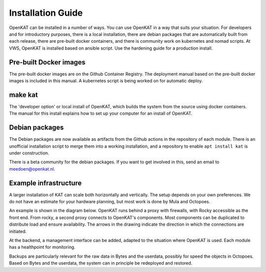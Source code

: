 ==================
Installation Guide
==================

OpenKAT can be installed in a number of ways. You can use OpenKAT in a way that suits your situation. For developers and for introductory purposes, there is a local installation, there are debian packages that are automatically built from each release, there are pre-built docker containers, and there is community work on kubernetes and nomad scripts. At VWS, OpenKAT is installed based on ansible script. Use the hardening guide for a production install.

Pre-built Docker images
=======================

The pre-built docker images are on the Github Container Registry. The deployment manual based on the pre-built docker images is included in this manual. A kubernetes script is being worked on for automatic deploy.

make kat
========

The 'developer option' or local install of OpenKAT, which builds the system from the source using docker containers. The manual for this install explains how to set up your computer for an install of OpenKAT.

Debian packages
===============

The Debian packages are now available as artifacts from the Github actions in the repository of each module. There is an unofficial installation script to merge them into a working installation, and a repository to enable ``apt install kat`` is under construction.

There is a beta community for the debian packages. If you want to get involved in this, send an email to meedoen@openkat.nl.

Example infrastructure
======================

A larger installation of KAT can scale both horizontally and vertically. The setup depends on your own preferences. We do not have an estimate for your hardware planning, but most work is done by Mula and Octopoes.

An example is shown in the diagram below. OpenKAT runs behind a proxy with firewalls, with Rocky accessible as the front end. From rocky, a second proxy connects to OpenKAT's components. Most components can be duplicated to distribute load and ensure availability. The arrows in the drawing indicate the direction in which the connections are initiated.

.. image:: docs/source/technical_design/img/infraopenkat.png
  :alt: Infra example of OpenKAT

At the backend, a management interface can be added, adapted to the situation where OpenKAT is used. Each module has a healthpoint for monitoring.

Backups are particularly relevant for the raw data in Bytes and the userdata, possibly for speed the objects in Octopoes. Based on Bytes and the userdata, the system can in principle be redeployed and restored.

